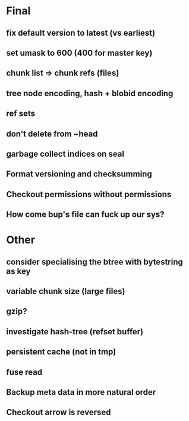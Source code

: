 * Final
** fix default version to latest (vs earliest)
** set umask to 600 (400 for master key)
** chunk list => chunk refs (files)
** tree node encoding, hash + blobid encoding
** ref sets
** don't delete from ~head
** garbage collect indices on seal
** Format versioning and checksumming
** Checkout permissions without permissions
** How come bup's file can fuck up our sys?

* Other
** consider specialising the btree with bytestring as key
** variable chunk size (large files)
** gzip?
** investigate hash-tree (refset buffer)
** persistent cache (not in tmp)
** fuse read 

** Backup meta data in more natural order
** Checkout arrow is reversed
